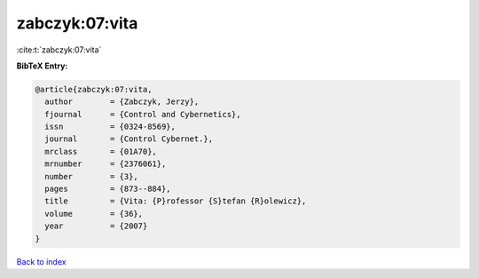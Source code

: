 zabczyk:07:vita
===============

:cite:t:`zabczyk:07:vita`

**BibTeX Entry:**

.. code-block:: bibtex

   @article{zabczyk:07:vita,
     author        = {Zabczyk, Jerzy},
     fjournal      = {Control and Cybernetics},
     issn          = {0324-8569},
     journal       = {Control Cybernet.},
     mrclass       = {01A70},
     mrnumber      = {2376061},
     number        = {3},
     pages         = {873--884},
     title         = {Vita: {P}rofessor {S}tefan {R}olewicz},
     volume        = {36},
     year          = {2007}
   }

`Back to index <../By-Cite-Keys.rst>`_
